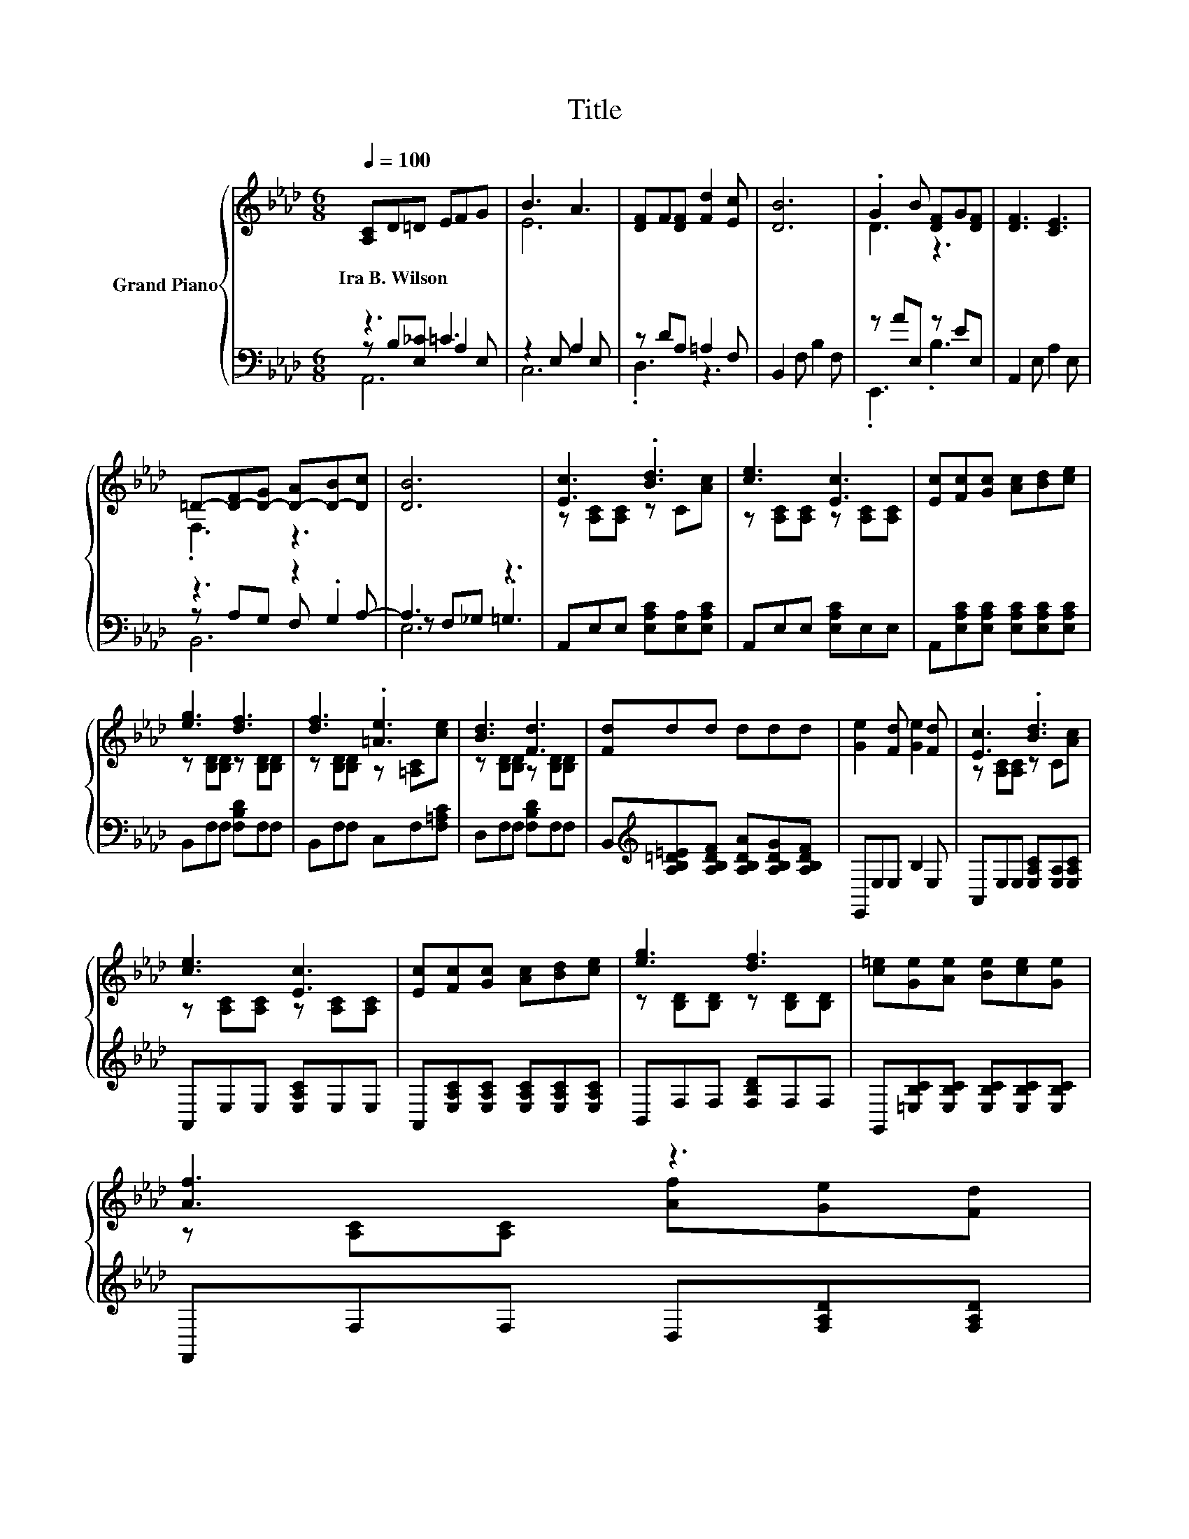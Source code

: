 X:1
T:Title
%%score { ( 1 5 6 ) | ( 2 3 4 ) }
L:1/8
Q:1/4=100
M:6/8
K:Ab
V:1 treble nm="Grand Piano"
V:5 treble 
V:6 treble 
V:2 bass 
V:3 bass 
V:4 bass 
V:1
 [A,C]D=D EFG | B3 A3 | [DF]F[DF] [Fd]2 [Ec] | [DB]6 | .G2 B [DF]G[DF] | [DF]3 [CE]3 | %6
w: Ira~B.~Wilson * * * * *||||||
 =D-[D-F][D-G] [D-A][D-B][Dc] | [DB]6 | [Ec]3 .[Bd]3 | [ce]3 [Ec]3 | [Ec][Fc][Gc] [Ac][Bd][ce] | %11
w: |||||
 [eg]3 [df]3 | [df]3 .[=Ae]3 | [Bd]3 [Fd]3 | [Fd]dd ddd | [Ge]2 [Fd] [Ge]2 [Fd] | [Ec]3 .[Bd]3 | %17
w: ||||||
 [ce]3 [Ec]3 | [Ec][Fc][Gc] [Ac][Bd][ce] | [eg]3 [df]3 | [c=e][Ge][Ae] [Be][ce][Ge] | %21
w: ||||
 [Af]3 z3[Q:1/4=97][Q:1/4=94][Q:1/4=91][Q:1/4=88][Q:1/4=84][Q:1/4=81][Q:1/4=78] | %22
w: |
[M:7/8] z z2 [ce]2 z2 |[M:3/4] [Ac]6 |] %24
w: ||
V:2
 z3 =C3 | z2 E, A,2 E, | z DA, =A,2 F, | B,,2 F, B,2 F, | z AE, z EE, | A,,2 E, A,2 E, | %6
 z3 z2 A,- | A,3 z3 | A,,E,E, [E,A,C][E,A,][E,A,C] | A,,E,E, [E,A,C]E,E, | %10
 A,,[E,A,C][E,A,C] [E,A,C][E,A,C][E,A,C] | B,,F,F, [F,B,D]F,F, | B,,F,F, C,F,[F,=A,C] | %13
 D,F,F, [F,B,D]F,F, | B,,[K:treble][A,B,=D=E][A,B,DF] [A,B,DA][A,B,DG][A,B,DF] | E,,E,E, B,2 E, | %16
 A,,E,E, [E,A,C][E,A,][E,A,C] | A,,E,E, [E,A,C]E,E, | A,,[E,A,C][E,A,C] [E,A,C][E,A,C][E,A,C] | %19
 B,,F,F, [F,B,D]F,F, | G,,[=E,B,C][E,B,C] [E,B,C][E,B,C][E,B,C] | F,,F,F, D,[F,A,D][F,A,D] | %22
[M:7/8] z [E,A,C]2 z E,3[K:treble] |[M:3/4][K:bass] A,,E, C .A,3 |] %24
V:3
 z B,[E,_C] A,2 E, | C,6 | .D,3 z3 | x6 | .E,,3 .B,3 | x6 | z A,G, F, .G,2 | z F,_G, .=G,3 | x6 | %9
 x6 | x6 | x6 | x6 | x6 | x[K:treble] x5 | x6 | x6 | x6 | x6 | x6 | x6 | x6 | %22
[M:7/8] E,, z A E,, z[K:treble] B2 |[M:3/4][K:bass] x6 |] %24
V:4
 A,,6 | x6 | x6 | x6 | x6 | x6 | B,,6 | E,6 | x6 | x6 | x6 | x6 | x6 | x6 | x[K:treble] x5 | x6 | %16
 x6 | x6 | x6 | x6 | x6 | x6 |[M:7/8] x5[K:treble] x2 |[M:3/4][K:bass] x6 |] %24
V:5
 x6 | E6 | x6 | x6 | D3 z3 | x6 | .F,3 z3 | x6 | z [A,C][A,C] z C[Ac] | z [A,C][A,C] z [A,C][A,C] | %10
 x6 | z [B,D][B,D] z [B,D][B,D] | z [B,D][B,D] z [=A,C][ce] | z [B,D][B,D] z [B,D][B,D] | x6 | x6 | %16
 z [A,C][A,C] z C[Ac] | z [A,C][A,C] z [A,C][A,C] | x6 | z [B,D][B,D] z [B,D][B,D] | x6 | %21
 z [A,C][A,C] [Af][Ge][Fd] |[M:7/8] [Ec][Fc]c z2 d2 |[M:3/4] z2 z .E3 |] %24
V:6
 x6 | x6 | x6 | x6 | x6 | x6 | x6 | x6 | x6 | x6 | x6 | x6 | x6 | x6 | x6 | x6 | x6 | x6 | x6 | %19
 x6 | x6 | x6 |[M:7/8] z z z2 [G,D]3 |[M:3/4] x6 |] %24

